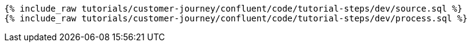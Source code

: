 ++++
<pre class="snippet"><code class="sql">
{% include_raw tutorials/customer-journey/confluent/code/tutorial-steps/dev/source.sql %}
{% include_raw tutorials/customer-journey/confluent/code/tutorial-steps/dev/process.sql %}
</code></pre>
++++
